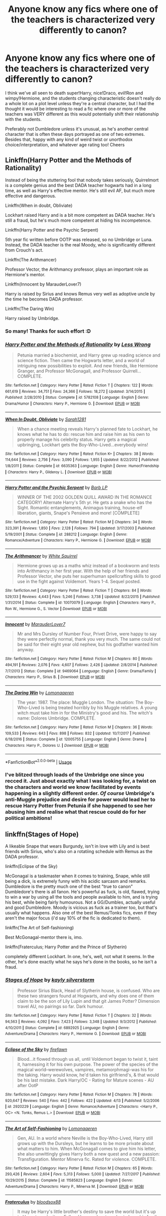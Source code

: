 #+TITLE: Anyone know any fics where one of the teachers is characterized very differently to canon?

* Anyone know any fics where one of the teachers is characterized very differently to canon?
:PROPERTIES:
:Author: 360Saturn
:Score: 13
:DateUnix: 1557604618.0
:DateShort: 2019-May-12
:FlairText: Request
:END:
I think we've all seen to death super!Harry, nice!Draco, evil!Ron and wimpy!Hermione, and the students changing characteristic doesn't really do a whole lot on a plot level unless they're a central character, but I had the thought it would be interesting to read a fic where one or more of the teachers was VERY different as this would potentially shift their relationship with the students.

Preferably not Dumbledore unless it's unusual, as he's another central character that is often these days portrayed as one of two extremes. Besides that, happy with any kind of weird twist or unorthodox choice/interpretation, and whatever age rating too! Cheers


** Linkffn(Harry Potter and the Methods of Rationality)

Instead of being the stuttering fool that nobody takes seriously, Quirrelmort is a complete genius and the best DADA teacher hogwarts had in a long time, as well as Harry's effective mentor. He's still evil AF, but much more effective and dangerous.

Linkffn(When in doubt, Obliviate)

Lockhart raised Harry and is a bit more competent as DADA teacher. He's still a fraud, but he's much more competent at hiding his incompetence.

Linkffn(Harry Potter and the Psychic Serpent)

5th year fic written before OOTP was released, so no Umbridge or Luna. Instead, the DADA teacher is the real Moody, who is significantly different from Crouch's act.

Linkffn(The Arithmancer)

Professor Vector, the Arithmancy professor, plays an important role as Hermione's mentor.

Linkffn(Innocent by MarauderLover7)

Harry is raised by Sirius and knows Remus very well as adoptive uncle by the time he becomes DADA professor.

Linkffn(The Daring Win)

Harry raised by Umbridge.
:PROPERTIES:
:Author: 15_Redstones
:Score: 17
:DateUnix: 1557607624.0
:DateShort: 2019-May-12
:END:

*** So many! Thanks for such effort :D
:PROPERTIES:
:Author: 360Saturn
:Score: 2
:DateUnix: 1557607854.0
:DateShort: 2019-May-12
:END:


*** [[https://www.fanfiction.net/s/5782108/1/][*/Harry Potter and the Methods of Rationality/*]] by [[https://www.fanfiction.net/u/2269863/Less-Wrong][/Less Wrong/]]

#+begin_quote
  Petunia married a biochemist, and Harry grew up reading science and science fiction. Then came the Hogwarts letter, and a world of intriguing new possibilities to exploit. And new friends, like Hermione Granger, and Professor McGonagall, and Professor Quirrell... COMPLETE.
#+end_quote

^{/Site/:} ^{fanfiction.net} ^{*|*} ^{/Category/:} ^{Harry} ^{Potter} ^{*|*} ^{/Rated/:} ^{Fiction} ^{T} ^{*|*} ^{/Chapters/:} ^{122} ^{*|*} ^{/Words/:} ^{661,619} ^{*|*} ^{/Reviews/:} ^{34,751} ^{*|*} ^{/Favs/:} ^{24,366} ^{*|*} ^{/Follows/:} ^{18,272} ^{*|*} ^{/Updated/:} ^{3/14/2015} ^{*|*} ^{/Published/:} ^{2/28/2010} ^{*|*} ^{/Status/:} ^{Complete} ^{*|*} ^{/id/:} ^{5782108} ^{*|*} ^{/Language/:} ^{English} ^{*|*} ^{/Genre/:} ^{Drama/Humor} ^{*|*} ^{/Characters/:} ^{Harry} ^{P.,} ^{Hermione} ^{G.} ^{*|*} ^{/Download/:} ^{[[http://www.ff2ebook.com/old/ffn-bot/index.php?id=5782108&source=ff&filetype=epub][EPUB]]} ^{or} ^{[[http://www.ff2ebook.com/old/ffn-bot/index.php?id=5782108&source=ff&filetype=mobi][MOBI]]}

--------------

[[https://www.fanfiction.net/s/6635363/1/][*/When In Doubt, Obliviate/*]] by [[https://www.fanfiction.net/u/674180/Sarah1281][/Sarah1281/]]

#+begin_quote
  When a chance meeting reveals Harry's planned fate to Lockhart, he knows what he has to do: rescue him and raise him as his own to properly manage his celebrity status. Harry gets a magical upbringing, Lockhart gets the Boy-Who-Lived...everybody wins!
#+end_quote

^{/Site/:} ^{fanfiction.net} ^{*|*} ^{/Category/:} ^{Harry} ^{Potter} ^{*|*} ^{/Rated/:} ^{Fiction} ^{K+} ^{*|*} ^{/Chapters/:} ^{38} ^{*|*} ^{/Words/:} ^{114,644} ^{*|*} ^{/Reviews/:} ^{2,756} ^{*|*} ^{/Favs/:} ^{3,090} ^{*|*} ^{/Follows/:} ^{1,955} ^{*|*} ^{/Updated/:} ^{8/22/2012} ^{*|*} ^{/Published/:} ^{1/8/2011} ^{*|*} ^{/Status/:} ^{Complete} ^{*|*} ^{/id/:} ^{6635363} ^{*|*} ^{/Language/:} ^{English} ^{*|*} ^{/Genre/:} ^{Humor/Friendship} ^{*|*} ^{/Characters/:} ^{Harry} ^{P.,} ^{Gilderoy} ^{L.} ^{*|*} ^{/Download/:} ^{[[http://www.ff2ebook.com/old/ffn-bot/index.php?id=6635363&source=ff&filetype=epub][EPUB]]} ^{or} ^{[[http://www.ff2ebook.com/old/ffn-bot/index.php?id=6635363&source=ff&filetype=mobi][MOBI]]}

--------------

[[https://www.fanfiction.net/s/288212/1/][*/Harry Potter and the Psychic Serpent/*]] by [[https://www.fanfiction.net/u/70312/Barb-LP][/Barb LP/]]

#+begin_quote
  WINNER OF THE 2002 GOLDEN QUILL AWARD IN THE ROMANCE CATEGORY! Alternate Harry's 5th yr. He gets a snake who has the Sight. Romantic entanglements, Animagus training, house-elf liberation, giants, Snape's Pensieve and more! [COMPLETE]
#+end_quote

^{/Site/:} ^{fanfiction.net} ^{*|*} ^{/Category/:} ^{Harry} ^{Potter} ^{*|*} ^{/Rated/:} ^{Fiction} ^{M} ^{*|*} ^{/Chapters/:} ^{34} ^{*|*} ^{/Words/:} ^{323,391} ^{*|*} ^{/Reviews/:} ^{1,850} ^{*|*} ^{/Favs/:} ^{2,128} ^{*|*} ^{/Follows/:} ^{794} ^{*|*} ^{/Updated/:} ^{3/17/2003} ^{*|*} ^{/Published/:} ^{5/19/2001} ^{*|*} ^{/Status/:} ^{Complete} ^{*|*} ^{/id/:} ^{288212} ^{*|*} ^{/Language/:} ^{English} ^{*|*} ^{/Genre/:} ^{Romance/Adventure} ^{*|*} ^{/Characters/:} ^{Harry} ^{P.,} ^{Hermione} ^{G.} ^{*|*} ^{/Download/:} ^{[[http://www.ff2ebook.com/old/ffn-bot/index.php?id=288212&source=ff&filetype=epub][EPUB]]} ^{or} ^{[[http://www.ff2ebook.com/old/ffn-bot/index.php?id=288212&source=ff&filetype=mobi][MOBI]]}

--------------

[[https://www.fanfiction.net/s/10070079/1/][*/The Arithmancer/*]] by [[https://www.fanfiction.net/u/5339762/White-Squirrel][/White Squirrel/]]

#+begin_quote
  Hermione grows up as a maths whiz instead of a bookworm and tests into Arithmancy in her first year. With the help of her friends and Professor Vector, she puts her superhuman spellcrafting skills to good use in the fight against Voldemort. Years 1-4. Sequel posted.
#+end_quote

^{/Site/:} ^{fanfiction.net} ^{*|*} ^{/Category/:} ^{Harry} ^{Potter} ^{*|*} ^{/Rated/:} ^{Fiction} ^{T} ^{*|*} ^{/Chapters/:} ^{84} ^{*|*} ^{/Words/:} ^{529,133} ^{*|*} ^{/Reviews/:} ^{4,443} ^{*|*} ^{/Favs/:} ^{5,246} ^{*|*} ^{/Follows/:} ^{3,738} ^{*|*} ^{/Updated/:} ^{8/22/2015} ^{*|*} ^{/Published/:} ^{1/31/2014} ^{*|*} ^{/Status/:} ^{Complete} ^{*|*} ^{/id/:} ^{10070079} ^{*|*} ^{/Language/:} ^{English} ^{*|*} ^{/Characters/:} ^{Harry} ^{P.,} ^{Ron} ^{W.,} ^{Hermione} ^{G.,} ^{S.} ^{Vector} ^{*|*} ^{/Download/:} ^{[[http://www.ff2ebook.com/old/ffn-bot/index.php?id=10070079&source=ff&filetype=epub][EPUB]]} ^{or} ^{[[http://www.ff2ebook.com/old/ffn-bot/index.php?id=10070079&source=ff&filetype=mobi][MOBI]]}

--------------

[[https://www.fanfiction.net/s/9469064/1/][*/Innocent/*]] by [[https://www.fanfiction.net/u/4684913/MarauderLover7][/MarauderLover7/]]

#+begin_quote
  Mr and Mrs Dursley of Number Four, Privet Drive, were happy to say they were perfectly normal, thank you very much. The same could not be said for their eight year old nephew, but his godfather wanted him anyway.
#+end_quote

^{/Site/:} ^{fanfiction.net} ^{*|*} ^{/Category/:} ^{Harry} ^{Potter} ^{*|*} ^{/Rated/:} ^{Fiction} ^{M} ^{*|*} ^{/Chapters/:} ^{80} ^{*|*} ^{/Words/:} ^{494,191} ^{*|*} ^{/Reviews/:} ^{2,076} ^{*|*} ^{/Favs/:} ^{4,607} ^{*|*} ^{/Follows/:} ^{2,426} ^{*|*} ^{/Updated/:} ^{2/8/2014} ^{*|*} ^{/Published/:} ^{7/7/2013} ^{*|*} ^{/Status/:} ^{Complete} ^{*|*} ^{/id/:} ^{9469064} ^{*|*} ^{/Language/:} ^{English} ^{*|*} ^{/Genre/:} ^{Drama/Family} ^{*|*} ^{/Characters/:} ^{Harry} ^{P.,} ^{Sirius} ^{B.} ^{*|*} ^{/Download/:} ^{[[http://www.ff2ebook.com/old/ffn-bot/index.php?id=9469064&source=ff&filetype=epub][EPUB]]} ^{or} ^{[[http://www.ff2ebook.com/old/ffn-bot/index.php?id=9469064&source=ff&filetype=mobi][MOBI]]}

--------------

[[https://www.fanfiction.net/s/12005755/1/][*/The Daring Win/*]] by [[https://www.fanfiction.net/u/1265079/Lomonaaeren][/Lomonaaeren/]]

#+begin_quote
  The year: 1987. The place: Muggle London. The situation: The Boy-Who-Lived is being treated horribly by his Muggle relatives. A young witch must take him in for the Ministry's good and his. The witch's name: Dolores Umbridge. COMPLETE.
#+end_quote

^{/Site/:} ^{fanfiction.net} ^{*|*} ^{/Category/:} ^{Harry} ^{Potter} ^{*|*} ^{/Rated/:} ^{Fiction} ^{M} ^{*|*} ^{/Chapters/:} ^{36} ^{*|*} ^{/Words/:} ^{109,533} ^{*|*} ^{/Reviews/:} ^{643} ^{*|*} ^{/Favs/:} ^{898} ^{*|*} ^{/Follows/:} ^{832} ^{*|*} ^{/Updated/:} ^{10/7/2017} ^{*|*} ^{/Published/:} ^{6/18/2016} ^{*|*} ^{/Status/:} ^{Complete} ^{*|*} ^{/id/:} ^{12005755} ^{*|*} ^{/Language/:} ^{English} ^{*|*} ^{/Genre/:} ^{Drama} ^{*|*} ^{/Characters/:} ^{Harry} ^{P.,} ^{Dolores} ^{U.} ^{*|*} ^{/Download/:} ^{[[http://www.ff2ebook.com/old/ffn-bot/index.php?id=12005755&source=ff&filetype=epub][EPUB]]} ^{or} ^{[[http://www.ff2ebook.com/old/ffn-bot/index.php?id=12005755&source=ff&filetype=mobi][MOBI]]}

--------------

*FanfictionBot*^{2.0.0-beta} | [[https://github.com/tusing/reddit-ffn-bot/wiki/Usage][Usage]]
:PROPERTIES:
:Author: FanfictionBot
:Score: 1
:DateUnix: 1557607634.0
:DateShort: 2019-May-12
:END:


*** I've blitzed through loads of the Umbridge one since you recced it. Just about exactly what I was looking for, a twist on the characters and world we know facilitated by events happening in a slightly different order. /Of course/ Umbridge's anti-Muggle prejudice and desire for power would lead her to rescue Harry Potter from Petunia if she happened to see her abusing him and realise what that rescue could do for her political ambitions!
:PROPERTIES:
:Author: 360Saturn
:Score: 1
:DateUnix: 1557676308.0
:DateShort: 2019-May-12
:END:


** linkffn(Stages of Hope)

A likeable Snape that wears Burgundy, isn't in love with Lily and is best friends with Sirius, who's also on a rotatiing schedule with Remus as the DADA professor.

linkffn(Eclipse of the Sky)

McGonagal is a taskmaster when it comes to training, Snape, while still being a dick, is extremely funny with his acidic sarcasm and remarks. Dumbledore is the pretty much one of the best "true to canon" Dumbledore's there is all fanon. He's powerful as fuck, is old, flawed, trying to win a war by using all the tools and people available to him, and is trying his best, while being fairly humourous. Not a GG/Dumbles, actually useful and good Dumbledore. Moody is vicious as fuck as a trainer too, but that's usually what happens. Also one of the best Remus/Tonks fics, even if they aren't the major focus (i'd say 10% of the fic is dedicated to them).

linkffn(The Art of Self-fashioning)

Best McGonagal-mentor there is, imo.

linkffn(Fraterculus; Harry Potter and the Prince of Slytherin)

completely different Lockhart. In one, he's, well, not what it seems. In the other, he's done exactly what he says he's done in the books, so he isn't a fraud.
:PROPERTIES:
:Author: nauze18
:Score: 3
:DateUnix: 1557622702.0
:DateShort: 2019-May-12
:END:

*** [[https://www.fanfiction.net/s/6892925/1/][*/Stages of Hope/*]] by [[https://www.fanfiction.net/u/291348/kayly-silverstorm][/kayly silverstorm/]]

#+begin_quote
  Professor Sirius Black, Head of Slytherin house, is confused. Who are these two strangers found at Hogwarts, and why does one of them claim to be the son of Lily Lupin and that git James Potter? Dimension travel AU, no pairings so far. Dark humour.
#+end_quote

^{/Site/:} ^{fanfiction.net} ^{*|*} ^{/Category/:} ^{Harry} ^{Potter} ^{*|*} ^{/Rated/:} ^{Fiction} ^{T} ^{*|*} ^{/Chapters/:} ^{32} ^{*|*} ^{/Words/:} ^{94,563} ^{*|*} ^{/Reviews/:} ^{4,092} ^{*|*} ^{/Favs/:} ^{7,423} ^{*|*} ^{/Follows/:} ^{3,348} ^{*|*} ^{/Updated/:} ^{9/3/2012} ^{*|*} ^{/Published/:} ^{4/10/2011} ^{*|*} ^{/Status/:} ^{Complete} ^{*|*} ^{/id/:} ^{6892925} ^{*|*} ^{/Language/:} ^{English} ^{*|*} ^{/Genre/:} ^{Adventure/Drama} ^{*|*} ^{/Characters/:} ^{Harry} ^{P.,} ^{Hermione} ^{G.} ^{*|*} ^{/Download/:} ^{[[http://www.ff2ebook.com/old/ffn-bot/index.php?id=6892925&source=ff&filetype=epub][EPUB]]} ^{or} ^{[[http://www.ff2ebook.com/old/ffn-bot/index.php?id=6892925&source=ff&filetype=mobi][MOBI]]}

--------------

[[https://www.fanfiction.net/s/2920229/1/][*/Eclipse of the Sky/*]] by [[https://www.fanfiction.net/u/861757/firefawn][/firefawn/]]

#+begin_quote
  Blood...it flowed through us all, until Voldemort began to twist it, taint it, harnessing it for his own purpose. The power of the species of the magical world--werewolves, vampires, metamorphmagi-was his for the taking. Harry would know, he'd taken his girlfriend's, & that would be his last mistake. Dark Harry/OC - Rating for Mature scenes - AU after OotP
#+end_quote

^{/Site/:} ^{fanfiction.net} ^{*|*} ^{/Category/:} ^{Harry} ^{Potter} ^{*|*} ^{/Rated/:} ^{Fiction} ^{M} ^{*|*} ^{/Chapters/:} ^{78} ^{*|*} ^{/Words/:} ^{920,647} ^{*|*} ^{/Reviews/:} ^{540} ^{*|*} ^{/Favs/:} ^{442} ^{*|*} ^{/Follows/:} ^{422} ^{*|*} ^{/Updated/:} ^{4/13} ^{*|*} ^{/Published/:} ^{5/2/2006} ^{*|*} ^{/id/:} ^{2920229} ^{*|*} ^{/Language/:} ^{English} ^{*|*} ^{/Genre/:} ^{Romance/Adventure} ^{*|*} ^{/Characters/:} ^{<Harry} ^{P.,} ^{OC>} ^{<N.} ^{Tonks,} ^{Remus} ^{L.>} ^{*|*} ^{/Download/:} ^{[[http://www.ff2ebook.com/old/ffn-bot/index.php?id=2920229&source=ff&filetype=epub][EPUB]]} ^{or} ^{[[http://www.ff2ebook.com/old/ffn-bot/index.php?id=2920229&source=ff&filetype=mobi][MOBI]]}

--------------

[[https://www.fanfiction.net/s/11585823/1/][*/The Art of Self-Fashioning/*]] by [[https://www.fanfiction.net/u/1265079/Lomonaaeren][/Lomonaaeren/]]

#+begin_quote
  Gen, AU. In a world where Neville is the Boy-Who-Lived, Harry still grows up with the Dursleys, but he learns to be more private about what matters to him. When McGonagall comes to give him his letter, she also unwittingly gives Harry both a new quest and a new passion: Transfiguration. Mentor Minerva fic. Rated for violence. COMPLETE.
#+end_quote

^{/Site/:} ^{fanfiction.net} ^{*|*} ^{/Category/:} ^{Harry} ^{Potter} ^{*|*} ^{/Rated/:} ^{Fiction} ^{M} ^{*|*} ^{/Chapters/:} ^{65} ^{*|*} ^{/Words/:} ^{293,426} ^{*|*} ^{/Reviews/:} ^{2,604} ^{*|*} ^{/Favs/:} ^{5,313} ^{*|*} ^{/Follows/:} ^{5,000} ^{*|*} ^{/Updated/:} ^{7/27/2017} ^{*|*} ^{/Published/:} ^{10/29/2015} ^{*|*} ^{/Status/:} ^{Complete} ^{*|*} ^{/id/:} ^{11585823} ^{*|*} ^{/Language/:} ^{English} ^{*|*} ^{/Genre/:} ^{Adventure/Drama} ^{*|*} ^{/Characters/:} ^{Harry} ^{P.,} ^{Minerva} ^{M.} ^{*|*} ^{/Download/:} ^{[[http://www.ff2ebook.com/old/ffn-bot/index.php?id=11585823&source=ff&filetype=epub][EPUB]]} ^{or} ^{[[http://www.ff2ebook.com/old/ffn-bot/index.php?id=11585823&source=ff&filetype=mobi][MOBI]]}

--------------

[[https://www.fanfiction.net/s/7353678/1/][*/Fraterculus/*]] by [[https://www.fanfiction.net/u/1218850/bloodsox88][/bloodsox88/]]

#+begin_quote
  It may be Harry's little brother's destiny to save the world but it's up to Harry to make it so. Follow Harry as he struggles to keep his family safe while trying to have a life of his own. /Check out my profile for more details.
#+end_quote

^{/Site/:} ^{fanfiction.net} ^{*|*} ^{/Category/:} ^{Harry} ^{Potter} ^{*|*} ^{/Rated/:} ^{Fiction} ^{M} ^{*|*} ^{/Chapters/:} ^{34} ^{*|*} ^{/Words/:} ^{270,761} ^{*|*} ^{/Reviews/:} ^{521} ^{*|*} ^{/Favs/:} ^{1,592} ^{*|*} ^{/Follows/:} ^{1,989} ^{*|*} ^{/Updated/:} ^{12/30/2018} ^{*|*} ^{/Published/:} ^{9/4/2011} ^{*|*} ^{/id/:} ^{7353678} ^{*|*} ^{/Language/:} ^{English} ^{*|*} ^{/Genre/:} ^{Adventure/Suspense} ^{*|*} ^{/Characters/:} ^{<Harry} ^{P.,} ^{Daphne} ^{G.>} ^{Hermione} ^{G.,} ^{OC} ^{*|*} ^{/Download/:} ^{[[http://www.ff2ebook.com/old/ffn-bot/index.php?id=7353678&source=ff&filetype=epub][EPUB]]} ^{or} ^{[[http://www.ff2ebook.com/old/ffn-bot/index.php?id=7353678&source=ff&filetype=mobi][MOBI]]}

--------------

[[https://www.fanfiction.net/s/11191235/1/][*/Harry Potter and the Prince of Slytherin/*]] by [[https://www.fanfiction.net/u/4788805/The-Sinister-Man][/The Sinister Man/]]

#+begin_quote
  Harry Potter was Sorted into Slytherin after a crappy childhood. His brother Jim is believed to be the BWL. Think you know this story? Think again. Year Three (Harry Potter and the Death Eater Menace) starts on 9/1/16. NO romantic pairings prior to Fourth Year. Basically good Dumbledore and Weasleys. Limited bashing (mainly of James).
#+end_quote

^{/Site/:} ^{fanfiction.net} ^{*|*} ^{/Category/:} ^{Harry} ^{Potter} ^{*|*} ^{/Rated/:} ^{Fiction} ^{T} ^{*|*} ^{/Chapters/:} ^{114} ^{*|*} ^{/Words/:} ^{786,195} ^{*|*} ^{/Reviews/:} ^{11,090} ^{*|*} ^{/Favs/:} ^{10,392} ^{*|*} ^{/Follows/:} ^{12,040} ^{*|*} ^{/Updated/:} ^{4/21} ^{*|*} ^{/Published/:} ^{4/17/2015} ^{*|*} ^{/id/:} ^{11191235} ^{*|*} ^{/Language/:} ^{English} ^{*|*} ^{/Genre/:} ^{Adventure/Mystery} ^{*|*} ^{/Characters/:} ^{Harry} ^{P.,} ^{Hermione} ^{G.,} ^{Neville} ^{L.,} ^{Theodore} ^{N.} ^{*|*} ^{/Download/:} ^{[[http://www.ff2ebook.com/old/ffn-bot/index.php?id=11191235&source=ff&filetype=epub][EPUB]]} ^{or} ^{[[http://www.ff2ebook.com/old/ffn-bot/index.php?id=11191235&source=ff&filetype=mobi][MOBI]]}

--------------

*FanfictionBot*^{2.0.0-beta} | [[https://github.com/tusing/reddit-ffn-bot/wiki/Usage][Usage]]
:PROPERTIES:
:Author: FanfictionBot
:Score: 1
:DateUnix: 1557622733.0
:DateShort: 2019-May-12
:END:


** I cant think of the name but there was one I read where Mcgonagall was working with Voldemort and it was so good
:PROPERTIES:
:Author: Crazycatgirl16
:Score: 1
:DateUnix: 1557619452.0
:DateShort: 2019-May-12
:END:


** [[https://m.fanfiction.net/s/9818387/1/]] The Amplitude, Frequency, and Resistance of the Soul Bond.

An actually good soul bond fic. It's not the typical “Oh we have a soul bond so we are now in love!!!” story. Dumbledore is batshit hilarious here. Ni bashing I believe. It is also dead as a doorknob
:PROPERTIES:
:Author: Aceofluck99
:Score: 1
:DateUnix: 1557627744.0
:DateShort: 2019-May-12
:END:


** Lockhart is much more cunning and useful in [[https://www.fanfiction.net/s/9238861/1/Applied-Cultural-Anthropology-or][Applied Cultural Anthropology]] linkffn(9238861) than he is in canon. Slytherin!Hermione fic, abandoned.
:PROPERTIES:
:Author: siderumincaelo
:Score: 1
:DateUnix: 1557628956.0
:DateShort: 2019-May-12
:END:

*** [[https://www.fanfiction.net/s/9238861/1/][*/Applied Cultural Anthropology, or/*]] by [[https://www.fanfiction.net/u/2675402/jacobk][/jacobk/]]

#+begin_quote
  ... How I Learned to Stop Worrying and Love the Cruciatus. Albus Dumbledore always worried about the parallels between Harry Potter and Tom Riddle. But let's be honest, Harry never really had the drive to be the next dark lord. Of course, things may have turned out quite differently if one of the other muggle-raised Gryffindors wound up in Slytherin instead.
#+end_quote

^{/Site/:} ^{fanfiction.net} ^{*|*} ^{/Category/:} ^{Harry} ^{Potter} ^{*|*} ^{/Rated/:} ^{Fiction} ^{T} ^{*|*} ^{/Chapters/:} ^{19} ^{*|*} ^{/Words/:} ^{168,240} ^{*|*} ^{/Reviews/:} ^{3,320} ^{*|*} ^{/Favs/:} ^{5,897} ^{*|*} ^{/Follows/:} ^{7,455} ^{*|*} ^{/Updated/:} ^{8/31/2017} ^{*|*} ^{/Published/:} ^{4/26/2013} ^{*|*} ^{/id/:} ^{9238861} ^{*|*} ^{/Language/:} ^{English} ^{*|*} ^{/Genre/:} ^{Adventure} ^{*|*} ^{/Characters/:} ^{Hermione} ^{G.,} ^{Severus} ^{S.} ^{*|*} ^{/Download/:} ^{[[http://www.ff2ebook.com/old/ffn-bot/index.php?id=9238861&source=ff&filetype=epub][EPUB]]} ^{or} ^{[[http://www.ff2ebook.com/old/ffn-bot/index.php?id=9238861&source=ff&filetype=mobi][MOBI]]}

--------------

*FanfictionBot*^{2.0.0-beta} | [[https://github.com/tusing/reddit-ffn-bot/wiki/Usage][Usage]]
:PROPERTIES:
:Author: FanfictionBot
:Score: 1
:DateUnix: 1557628968.0
:DateShort: 2019-May-12
:END:


** [deleted]
:PROPERTIES:
:Score: 1
:DateUnix: 1557635894.0
:DateShort: 2019-May-12
:END:

*** [[https://archiveofourown.org/works/1171672][*/Professor C. Binns: A Personal History/*]] by [[https://www.archiveofourown.org/users/PurpleFluffyCat/pseuds/PurpleFluffyCat][/PurpleFluffyCat/]]

#+begin_quote
  Transcribed from back cover of book:  Professor Cuthbert Binns (living: 1865-1963, haunting: 1963- ) is the leading Magical Historian of his day. He has published widely on topics ranging from, 'The origins of magic in native rock art,' to 'Wizard-Muggle relations through the ages', and was awarded an Order of Merlin (second class) in 1936, when his seminal work, 'A History of the magical world in 100,000 pages' became the best-selling Historical text on record.  This volume, however, is - for the first time - autobiographical in nature. It is thus also somewhat experimental in nature, but serves to remind both the author and the reader that we each build the fabric of History, in our own ways, however small.  Author: C. Binns. Dictation: Gluey the House elf.Production: A.P.W.B. Dumbledore, Hogwarts School of Witchcraft and Wizardry,Published, 1964; Revised, 1991.
#+end_quote

^{/Site/:} ^{Archive} ^{of} ^{Our} ^{Own} ^{*|*} ^{/Fandom/:} ^{Harry} ^{Potter} ^{-} ^{J.} ^{K.} ^{Rowling} ^{*|*} ^{/Published/:} ^{2014-02-06} ^{*|*} ^{/Words/:} ^{13063} ^{*|*} ^{/Chapters/:} ^{1/1} ^{*|*} ^{/Comments/:} ^{16} ^{*|*} ^{/Kudos/:} ^{47} ^{*|*} ^{/Bookmarks/:} ^{11} ^{*|*} ^{/Hits/:} ^{1873} ^{*|*} ^{/ID/:} ^{1171672} ^{*|*} ^{/Download/:} ^{[[https://archiveofourown.org/downloads/1171672/Professor%20C%20Binns%20A.epub?updated_at=1391705563][EPUB]]} ^{or} ^{[[https://archiveofourown.org/downloads/1171672/Professor%20C%20Binns%20A.mobi?updated_at=1391705563][MOBI]]}

--------------

*FanfictionBot*^{2.0.0-beta} | [[https://github.com/tusing/reddit-ffn-bot/wiki/Usage][Usage]]
:PROPERTIES:
:Author: FanfictionBot
:Score: 1
:DateUnix: 1557635909.0
:DateShort: 2019-May-12
:END:


** linkffn(Itachi, Is That A Baby) crackfic HP-Naruto xover in which Dumbledore just wants to know how far around the bend he can get before someone calls him out on it.
:PROPERTIES:
:Author: BionicleKid
:Score: 1
:DateUnix: 1557636369.0
:DateShort: 2019-May-12
:END:

*** [[https://www.fanfiction.net/s/11634921/1/][*/Itachi, Is That A Baby?/*]] by [[https://www.fanfiction.net/u/7288663/SpoonandJohn][/SpoonandJohn/]]

#+begin_quote
  Petunia performs a bit of accidental magic. It says something about her parenting that Uchiha Itachi is considered a better prospect for raising a child. Young Hari is raised by one of the most infamous nukenin of all time and a cadre of "Uncles" whose cumulative effect is very . . . prominent. And someone had the bright idea to bring him back to England. Merlin help them all.
#+end_quote

^{/Site/:} ^{fanfiction.net} ^{*|*} ^{/Category/:} ^{Harry} ^{Potter} ^{+} ^{Naruto} ^{Crossover} ^{*|*} ^{/Rated/:} ^{Fiction} ^{M} ^{*|*} ^{/Chapters/:} ^{98} ^{*|*} ^{/Words/:} ^{304,435} ^{*|*} ^{/Reviews/:} ^{7,294} ^{*|*} ^{/Favs/:} ^{9,289} ^{*|*} ^{/Follows/:} ^{9,857} ^{*|*} ^{/Updated/:} ^{11/3/2018} ^{*|*} ^{/Published/:} ^{11/25/2015} ^{*|*} ^{/id/:} ^{11634921} ^{*|*} ^{/Language/:} ^{English} ^{*|*} ^{/Genre/:} ^{Humor/Adventure} ^{*|*} ^{/Characters/:} ^{Harry} ^{P.,} ^{Albus} ^{D.,} ^{Itachi} ^{U.} ^{*|*} ^{/Download/:} ^{[[http://www.ff2ebook.com/old/ffn-bot/index.php?id=11634921&source=ff&filetype=epub][EPUB]]} ^{or} ^{[[http://www.ff2ebook.com/old/ffn-bot/index.php?id=11634921&source=ff&filetype=mobi][MOBI]]}

--------------

*FanfictionBot*^{2.0.0-beta} | [[https://github.com/tusing/reddit-ffn-bot/wiki/Usage][Usage]]
:PROPERTIES:
:Author: FanfictionBot
:Score: 1
:DateUnix: 1557636380.0
:DateShort: 2019-May-12
:END:
